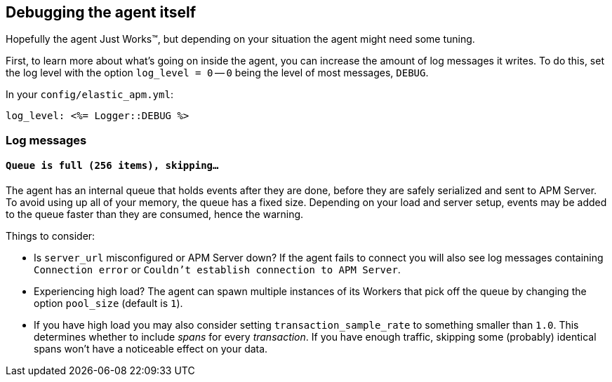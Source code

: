 [[debugging]]
== Debugging the agent itself

Hopefully the agent Just Works™, but depending on your situation the agent might need some tuning.

First, to learn more about what's going on inside the agent, you can increase the amount of log messages it writes. To do this, set the log level with the option `log_level = 0` -- `0` being the level of most messages, `DEBUG`.

In your `config/elastic_apm.yml`:

[source,yaml]
----
log_level: <%= Logger::DEBUG %>
----

[float]
[[debugging-log-messages]]
=== Log messages

[float]
[[debugging-errors-queue-full]]
==== `Queue is full (256 items), skipping…`

The agent has an internal queue that holds events after they are done, before they are safely serialized and sent to APM Server. To avoid using up all of your memory, the queue has a fixed size. Depending on your load and server setup, events may be added to the queue faster than they are consumed, hence the warning.

Things to consider:

  - Is `server_url` misconfigured or APM Server down? If the agent fails to connect you will also see log messages containing `Connection error` or `Couldn't establish connection to APM Server`.
  - Experiencing high load? The agent can spawn multiple instances of its Workers that pick off the queue by changing the option `pool_size` (default is `1`).
  - If you have high load you may also consider setting `transaction_sample_rate` to something smaller than `1.0`. This determines whether to include _spans_ for every _transaction_. If you have enough traffic, skipping some (probably) identical spans won't have a noticeable effect on your data.

